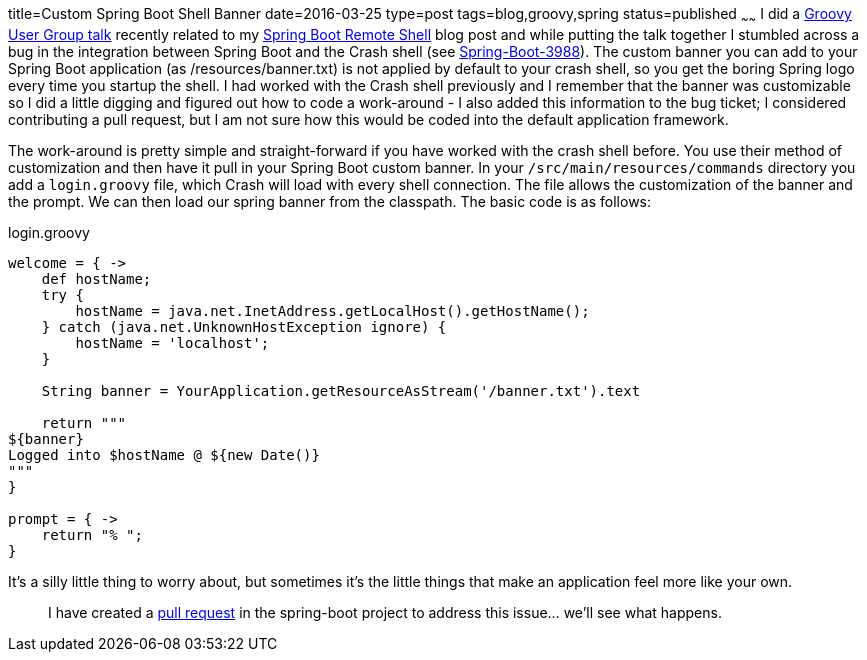 title=Custom Spring Boot Shell Banner
date=2016-03-25
type=post
tags=blog,groovy,spring
status=published
~~~~~~
I did a http://dfw2gug.org/blog/2016/march-2016.html[Groovy User Group talk] recently related to my http://coffeaelectronica.com/blog/2015/spring-shell.html[Spring Boot Remote Shell] blog post and while putting the talk together I stumbled across a bug in the integration between Spring Boot and the Crash shell (see https:///github.com/spring-projects/spring-boot/issues/3988[Spring-Boot-3988]). The custom banner you can add to your Spring Boot application (as /resources/banner.txt) is not applied by default to your crash shell, so you get the boring Spring logo every time you startup the shell. I had worked with the Crash shell previously and I remember that the banner was customizable so I did a little digging and figured out how to code a work-around - I also added this information to the bug ticket; I considered contributing a pull request, but I am not sure how this would be coded into the default application framework.

The work-around is pretty simple and straight-forward if you have worked with the crash shell before. You use their method of customization and then have it pull in your Spring Boot custom banner. In your `/src/main/resources/commands` directory you add a `login.groovy` file, which Crash will load with every shell connection. The file allows the customization of the banner and the prompt. We can then load our spring banner from the classpath. The basic code is as follows:

[source,groovy]
.login.groovy
----
welcome = { ->
    def hostName;
    try {
        hostName = java.net.InetAddress.getLocalHost().getHostName();
    } catch (java.net.UnknownHostException ignore) {
        hostName = 'localhost';
    }

    String banner = YourApplication.getResourceAsStream('/banner.txt').text

    return """
${banner}
Logged into $hostName @ ${new Date()}
"""
}

prompt = { ->
    return "% ";
}
----

It's a silly little thing to worry about, but sometimes it's the little things that make an application feel more like your own.

> I have created a https://github.com/spring-projects/spring-boot/pull/5453[pull request] in the spring-boot project to address this issue... we'll see what happens.

